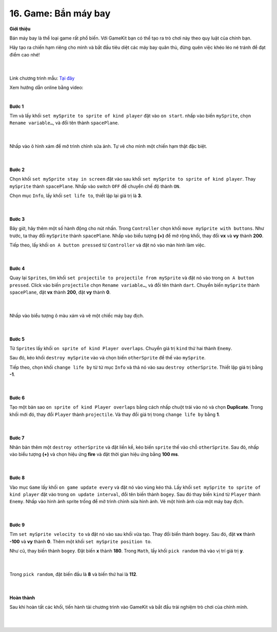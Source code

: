 16. Game: Bắn máy bay
=========================


**Giới thiệu**

Bán máy bay là thể loại game rất phổ biến. Với GameKit bạn có thể tạo ra trò chơi này theo quy luật của chính bạn.

Hãy tạo ra chiến hạm riêng cho mình và bắt đầu tiêu diệt các máy bay quân thù, đừng quên việc khéo léo né tránh để đạt điểm cao nhé!

    .. image:: images/bai_4.gif
        :width: 400px
        :align: center 
    |

Link chương trình mẫu: `Tại đây <https://makecode.com/_7DyR89eCLDHt>`_

Xem hướng dẫn online bằng video:

.. raw:: html

    <iframe width="560" height="315" src="https://www.youtube.com/embed/YykbRLzF91k" title="YouTube video player" frameborder="0" allow="accelerometer; autoplay; clipboard-write; encrypted-media; gyroscope; picture-in-picture" allowfullscreen></iframe>
|

**Bước 1**

Tìm và lấy khối ``set mySprite to sprite of kind player`` đặt vào ``on start``. nhấp vào biến ``mySprite``, chọn ``Rename variable…``, và đổi tên thành ``spacePlane``.

    .. image:: images/bai_4.1.png
        :width: 600px
        :align: center 
    |
Nhấp vào ô hình xám để mở trình chỉnh sửa ảnh. Tự vẽ cho mình một chiến hạm thật đặc biệt.

    .. image:: images/bai_4.2.jpg
        :width: 400px
        :align: center 
    |
**Bước 2**

Chọn khối ``set mySprite stay in screen`` đặt vào sau khối ``set mySprite to sprite of kind player``. Thay ``mySprite`` thành ``spacePlane``. Nhấp vào switch ``OFF`` để chuyển chế độ thành ``ON``.

Chọn mục ``Info``, lấy khối ``set life to``, thiết lập lại giá trị là **3**.

    .. image:: images/bai_4.3.png
        :width: 600px
        :align: center 
    |
**Bước 3**

Bây giờ, hãy thêm một số hành động cho nút nhấn. Trong ``Controller`` chọn khối ``move mySprite with buttons``. Như trước, ta thay đổi ``mySprite`` thành ``spacePlane``. Nhấp vào biểu tượng **(+)** để mở rộng khối, thay đổi **vx** và **vy** thành **200**.

Tiếp theo, lấy khối ``on A button pressed`` từ ``Controller`` và đặt nó vào màn hình làm việc.

    .. image:: images/bai_4.4.png
        :width: 600px
        :align: center 
    |
**Bước 4**

Quay lại ``Sprites``, tìm khối ``set projectile to projectile from mySprite`` và đặt nó vào trong ``on A button pressed``. Click vào biến ``projectile`` chọn ``Rename variable…``, và đổi tên thành ``dart``. Chuyển biến ``mySprite`` thành ``spacePlane``, đặt **vx** thành **200**, đặt **vy** thành **0**.

    .. image:: images/bai_4.5.png
        :width: 600px
        :align: center 
    |
Nhấp vào biểu tượng ô màu xám và vẽ một chiếc máy bay địch.

    .. image:: images/bai_4.6.jpg
        :width: 400px
        :align: center 
    |
**Bước 5**

Từ ``Sprites`` lấy khối ``on sprite of kind Player overlaps``. Chuyển giá trị ``kind`` thứ hai thành ``Enemy``.

Sau đó, kéo khối ``destroy mySprite``  vào và chọn biến ``otherSprite`` để thế vào ``mySprite``.

Tiếp theo, chọn khối ``change life by`` từ từ mục ``Info`` và thả nó vào sau ``destroy otherSprite``. Thiết lập giá trị bằng **-1**.

    .. image:: images/bai_4.7.png
        :width: 600px
        :align: center 
    |
**Bước 6**

Tạo một bản sao ``on sprite of kind Player overlaps`` bằng cách nhấp chuột trái vào nó và chọn **Duplicate**. Trong khối mới đó, thay đổi ``Player`` thành ``projectile``. Và thay đổi giá trị trong ``change life by`` bằng **1**.

    .. image:: images/bai_4.8.png
        :width: 600px
        :align: center 
    |
**Bước 7**

Nhân bản thêm một ``destroy otherSprite`` và đặt liền kề, kéo biến ``sprite`` thế vào chỗ ``otherSprite``. Sau đó, nhấp vào biểu tượng **(+)** và chọn hiệu ứng **fire** và đặt thời gian hiệu ứng bằng **100 ms**.

    .. image:: images/bai_4.9.png
        :width: 600px
        :align: center 
    |
**Bước 8**

Vào mục ``Game`` lấy khối ``on game update every`` và đặt nó vào vùng kéo thả. Lấy khối ``set mySprite to sprite of kind player`` đặt vào trong ``on update interval``, đổi tên biến thành ``bogey``. Sau đó thay biến ``kind`` từ ``Player`` thành ``Enemy``. Nhấp vào hình ảnh sprite trống để mở trình chỉnh sửa hình ảnh. Vẽ một hình ảnh của một máy bay địch.

    .. image:: images/bai_4.10.png
        :width: 600px
        :align: center 
    |
**Bước 9**

Tìm ``set mySprite velocity to`` và đặt nó vào sau khối vừa tạo. Thay đổi biến thành ``bogey``. Sau đó, đặt **vx** thành **-100** và  **vy** thành **0**. Thêm một khối ``set mySprite position to``.

Như cũ, thay biến thành ``bogey``. Đặt biến **x** thành **180**. Trong ``Math``, lấy khối ``pick random`` thả vào vị trí giá trị **y**.

    .. image:: images/bai_4.11.png
        :width: 600px
        :align: center 
    |
Trong ``pick random``, đặt biến đầu là **8** và biến thứ hai là **112**.

    .. image:: images/bai_4.12.png
        :width: 600px
        :align: center 
    |
**Hoàn thành**

Sau khi hoàn tất các khối, tiến hành tải chương trình vào GameKit và bắt đầu trải nghiệm trò chơi của chính mỉnh.

    .. image:: images/bai_4.13.gif
        :width: 400px
        :align: center 
    |




























